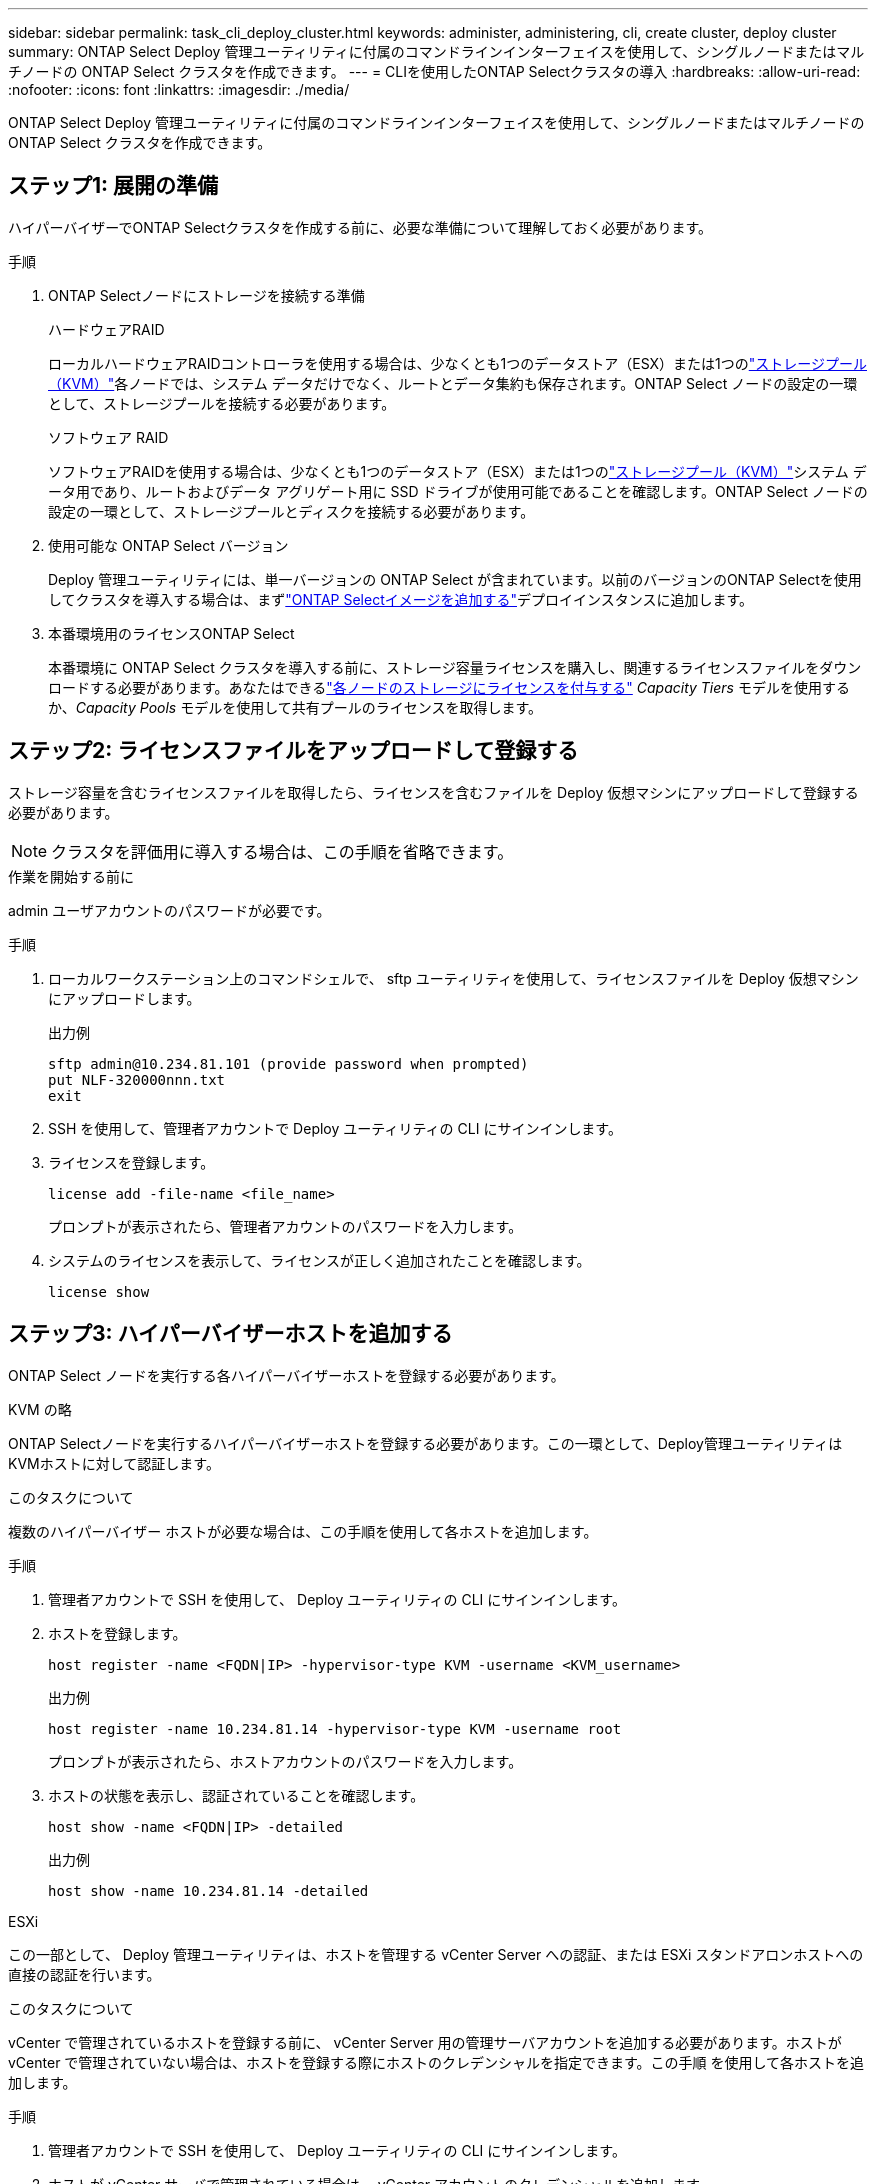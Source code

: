 ---
sidebar: sidebar 
permalink: task_cli_deploy_cluster.html 
keywords: administer, administering, cli, create cluster, deploy cluster 
summary: ONTAP Select Deploy 管理ユーティリティに付属のコマンドラインインターフェイスを使用して、シングルノードまたはマルチノードの ONTAP Select クラスタを作成できます。 
---
= CLIを使用したONTAP Selectクラスタの導入
:hardbreaks:
:allow-uri-read: 
:nofooter: 
:icons: font
:linkattrs: 
:imagesdir: ./media/


[role="lead"]
ONTAP Select Deploy 管理ユーティリティに付属のコマンドラインインターフェイスを使用して、シングルノードまたはマルチノードの ONTAP Select クラスタを作成できます。



== ステップ1: 展開の準備

ハイパーバイザーでONTAP Selectクラスタを作成する前に、必要な準備について理解しておく必要があります。

.手順
. ONTAP Selectノードにストレージを接続する準備
+
[role="tabbed-block"]
====
.ハードウェアRAID
--
ローカルハードウェアRAIDコントローラを使用する場合は、少なくとも1つのデータストア（ESX）または1つのlink:reference_chk_host_prep.html#create-storage-pool["ストレージプール（KVM）"]各ノードでは、システム データだけでなく、ルートとデータ集約も保存されます。ONTAP Select ノードの設定の一環として、ストレージプールを接続する必要があります。

--
.ソフトウェア RAID
--
ソフトウェアRAIDを使用する場合は、少なくとも1つのデータストア（ESX）または1つのlink:reference_chk_host_prep.html#create-storage-pool["ストレージプール（KVM）"]システム データ用であり、ルートおよびデータ アグリゲート用に SSD ドライブが使用可能であることを確認します。ONTAP Select ノードの設定の一環として、ストレージプールとディスクを接続する必要があります。

--
====
. 使用可能な ONTAP Select バージョン
+
Deploy 管理ユーティリティには、単一バージョンの ONTAP Select が含まれています。以前のバージョンのONTAP Selectを使用してクラスタを導入する場合は、まずlink:task_cli_deploy_image_add.html["ONTAP Selectイメージを追加する"]デプロイインスタンスに追加します。

. 本番環境用のライセンスONTAP Select
+
本番環境に ONTAP Select クラスタを導入する前に、ストレージ容量ライセンスを購入し、関連するライセンスファイルをダウンロードする必要があります。あなたはできるlink:concept_lic_production.html["各ノードのストレージにライセンスを付与する"] _Capacity Tiers_ モデルを使用するか、_Capacity Pools_ モデルを使用して共有プールのライセンスを取得します。





== ステップ2: ライセンスファイルをアップロードして登録する

ストレージ容量を含むライセンスファイルを取得したら、ライセンスを含むファイルを Deploy 仮想マシンにアップロードして登録する必要があります。


NOTE: クラスタを評価用に導入する場合は、この手順を省略できます。

.作業を開始する前に
admin ユーザアカウントのパスワードが必要です。

.手順
. ローカルワークステーション上のコマンドシェルで、 sftp ユーティリティを使用して、ライセンスファイルを Deploy 仮想マシンにアップロードします。
+
出力例

+
....
sftp admin@10.234.81.101 (provide password when prompted)
put NLF-320000nnn.txt
exit
....
. SSH を使用して、管理者アカウントで Deploy ユーティリティの CLI にサインインします。
. ライセンスを登録します。
+
[source, cli]
----
license add -file-name <file_name>
----
+
プロンプトが表示されたら、管理者アカウントのパスワードを入力します。

. システムのライセンスを表示して、ライセンスが正しく追加されたことを確認します。
+
[source, cli]
----
license show
----




== ステップ3: ハイパーバイザーホストを追加する

ONTAP Select ノードを実行する各ハイパーバイザーホストを登録する必要があります。

[role="tabbed-block"]
====
.KVM の略
--
ONTAP Selectノードを実行するハイパーバイザーホストを登録する必要があります。この一環として、Deploy管理ユーティリティはKVMホストに対して認証します。

.このタスクについて
複数のハイパーバイザー ホストが必要な場合は、この手順を使用して各ホストを追加します。

.手順
. 管理者アカウントで SSH を使用して、 Deploy ユーティリティの CLI にサインインします。
. ホストを登録します。
+
[source, cli]
----
host register -name <FQDN|IP> -hypervisor-type KVM -username <KVM_username>
----
+
出力例

+
[listing]
----
host register -name 10.234.81.14 -hypervisor-type KVM -username root
----
+
プロンプトが表示されたら、ホストアカウントのパスワードを入力します。

. ホストの状態を表示し、認証されていることを確認します。
+
[source, cli]
----
host show -name <FQDN|IP> -detailed
----
+
出力例

+
[listing]
----
host show -name 10.234.81.14 -detailed
----


--
.ESXi
--
この一部として、 Deploy 管理ユーティリティは、ホストを管理する vCenter Server への認証、または ESXi スタンドアロンホストへの直接の認証を行います。

.このタスクについて
vCenter で管理されているホストを登録する前に、 vCenter Server 用の管理サーバアカウントを追加する必要があります。ホストが vCenter で管理されていない場合は、ホストを登録する際にホストのクレデンシャルを指定できます。この手順 を使用して各ホストを追加します。

.手順
. 管理者アカウントで SSH を使用して、 Deploy ユーティリティの CLI にサインインします。
. ホストが vCenter サーバで管理されている場合は、 vCenter アカウントのクレデンシャルを追加します。
+
[source, cli]
----
credential add -hostname <FQDN|IP> -type vcenter -username <vcenter_username>
----
+
出力例

+
....
credential add -hostname vc.select.company-demo.com -type vcenter -username administrator@vsphere.local
....
. ホストを登録します。
+
** vCenterで管理されていないスタンドアロンホストを登録します。
+
[source, cli]
----
host register -name <FQDN|IP> -hypervisor-type ESX -username <esx_username>
----
** vCenterで管理されているホストを登録します。
+
[source, cli]
----
host register -name <FQDN|IP> -hypervisor-type ESX -mgmt-server <FQDN|IP>
----
+
出力例

+
....
host register -name 10.234.81.14 -hypervisor-type ESX -mgmt-server vc.select.company-demo.com
....


. ホストの状態を表示し、認証されていることを確認します。
+
[source, cli]
----
host show -name <FQDN|IP> -detailed
----
+
出力例

+
....
host show -name 10.234.81.14 -detailed
....


--
====


== ステップ4: ONTAP Selectクラスタを作成して設定する

ONTAP Select クラスタを作成し、設定する必要があります。クラスタを設定したら、個々のノードを設定できます。

.作業を開始する前に
クラスターに含まれるノードの数を決定し、関連する構成情報を取得します。

.このタスクについて
ONTAP Select クラスタを作成すると、 Deploy ユーティリティは、指定したクラスタ名とノード数に基づいてノード名を自動的に生成します。Deploy は一意のノード識別子も生成します。

.手順
. 管理者アカウントで SSH を使用して、 Deploy ユーティリティの CLI にサインインします。
. クラスタを作成します。
+
[source, cli]
----
cluster create -name <cluster_name> -node-count <count>
----
+
出力例

+
....
cluster create -name test-cluster -node-count 1
....
. クラスタを設定します。
+
[source, cli]
----
cluster modify -name <cluster_name> -mgmt-ip <IP_address> -netmask <netmask> -gateway <IP_address> -dns-servers <FQDN|IP>_LIST -dns-domains <domain_list>
----
+
出力例

+
....
cluster modify -name test-cluster -mgmt-ip 10.234.81.20 -netmask 255.255.255.192
-gateway 10.234.81.1 -dns-servers 10.221.220.10 -dnsdomains select.company-demo.com
....
. クラスタの設定と状態を表示します。
+
[source, cli]
----
cluster show -name <cluster_name> -detailed
----




== ステップ5: ONTAP Selectノードを構成する

ONTAP Select クラスタ内の各ノードを設定する必要があります。

.作業を開始する前に
* ノードの構成情報があることを確認します。
* 容量層または容量プールのライセンス ファイルが、展開ユーティリティでアップロードされ、インストールされていることを確認します。


.このタスクについて
この手順 を使用して各ノードを設定する必要があります。この例では、ノードに大容量階層ライセンスが適用されています。

.手順
. 管理者アカウントで SSH を使用して、 Deploy ユーティリティの CLI にサインインします。
. クラスタノードに割り当てられた名前を特定します。
+
[source, cli]
----
node show -cluster-name <cluster_name>
----
. ノードを選択し、基本的な設定を実行します。
+
[source, cli]
----
node modify -name <node_name> -cluster-name <cluster_name> -host-name <FQDN|IP> -license-serial-number <number> -instance-type TYPE -passthrough-disks false
----
+
出力例

+
....
node modify -name test-cluster-01 -cluster-name test-cluster -host-name 10.234.81.14
-license-serial-number 320000nnnn -instance-type small -passthrough-disks false
....
+
ノードの RAID 設定は、 _passthrough-pdisks_parameter で示されます。ローカルハードウェアRAIDコントローラを使用している場合、この値は「false」にする必要があります。ソフトウェアRAIDを使用している場合、この値は「true」にする必要があります。

+
ONTAP Selectノードには大容量階層ライセンスが使用されます。

. ホストで使用可能なネットワーク設定を表示します。
+
[source, cli]
----
host network show -host-name <FQDN|IP> -detailed
----
+
出力例

+
....
host network show -host-name 10.234.81.14 -detailed
....
. ノードのネットワーク設定を実行します。
+
[role="tabbed-block"]
====
.ESXiホスト
--
[source, cli]
----
node modify -name <node_name> -cluster-name <cluster_name> -mgmt-ip IP -management-networks <network_name> -data-networks <network_name> -internal-network <network_name>
----
--
.KVMホスト
--
[source, cli]
----
node modify -name <node_name> -cluster-name <cluster_name> -mgmt-ip IP -management-vlans <vlan_id> -data-vlans <vlan_id> -internal-vlans <vlad_id>
----
--
====
+
単一ノード クラスターを展開する場合は、内部ネットワークは必要ないため、「-internal-network」を削除する必要があります。

+
出力例

+
....
node modify -name test-cluster-01 -cluster-name test-cluster -mgmt-ip 10.234.81.21
-management-networks sDOT_Network -data-networks sDOT_Network
....
. ノードの設定を表示します。
+
[source, cli]
----
node show -name <node_name> -cluster-name <cluster_name> -detailed
----
+
出力例

+
....
node show -name test-cluster-01 -cluster-name test-cluster -detailed
....




== ステップ6: ONTAP Selectノードにストレージを接続する

ONTAP Selectクラスタ内の各ノードで使用されるストレージを設定します。すべてのノードには、必ず少なくとも1つのストレージプールを割り当てる必要があります。ソフトウェアRAIDを使用する場合は、各ノードに少なくとも1本のディスクドライブを割り当てる必要があります。

.作業を開始する前に
VMware vSphere を使用してストレージ プールを作成します。ソフトウェアRAIDを使用する場合は、使用可能なディスクドライブが少なくとも1本必要です。

.このタスクについて
ローカルハードウェアRAIDコントローラを使用する場合は、手順1~4を実行する必要があります。ソフトウェアRAIDを使用する場合は、手順1~6を実行する必要があります。

.手順
. 管理者アカウントのクレデンシャルを使用して、SSHを使用してDeployユーティリティのCLIにサインインします。
. ホストで使用可能なストレージプールを表示します。
+
[source, cli]
----
host storage pool show -host-name <FQDN|IP>
----
+
出力例

+
[listing]
----
host storage pool show -host-name 10.234.81.14
----
+
VMware vSphere から使用可能なストレージプールを取得することもできます。

. 使用可能なストレージプールを ONTAP Select ノードに接続します。
+
[source, cli]
----
node storage pool attach -name <pool_name> -cluster-name <cluster_name> -node-name <node_name> -capacity-limit <limit>
----
+
「-capacity-limit」パラメータを含める場合は、値を GB または TB で指定します。

+
出力例

+
[listing]
----
node storage pool attach -name sDOT-02 -cluster-name test-cluster -
node-name test-cluster-01 -capacity-limit 500GB
----
. ノードに接続されているストレージプールを表示します。
+
[source, cli]
----
node storage pool show -cluster-name <cluster_name> -node-name <node_name>
----
+
出力例

+
[listing]
----
node storage pool show -cluster-name test-cluster -node-name testcluster-01
----
. ソフトウェアRAIDを使用している場合は、使用可能なドライブを接続します。
+
[source, cli]
----
node storage disk attach -node-name <node_name> -cluster-name <cluster_name> -disks <list_of_drives>
----
+
出力例

+
[listing]
----
node storage disk attach -node-name NVME_SN-01 -cluster-name NVME_SN -disks 0000:66:00.0 0000:67:00.0 0000:68:00.0
----
. ソフトウェアRAIDを使用している場合は、ノードに接続されているディスクを表示します。
+
[source, cli]
----
node storage disk show -node-name <node_name> -cluster-name <cluster_name>`
----
+
出力例

+
[listing]
----
node storage disk show -node-name sdot-smicro-009a -cluster-name NVME
----




== ステップ7: ONTAP Selectクラスタを導入する

クラスタとノードを設定したら、クラスタを導入できます。

.作業を開始する前に
ネットワーク接続チェッカーを実行するには、 link:task_adm_connectivity.html["ウェブUI"]またはlink:task_cli_connectivity.html["CLI"]内部ネットワーク上のクラスターノード間の接続を確認します。

.手順
. 管理者アカウントで SSH を使用して、 Deploy ユーティリティの CLI にサインインします。
. ONTAP Select クラスタを導入します。
+
[source, cli]
----
cluster deploy -name <cluster_name>
----
+
出力例

+
[listing]
----
cluster deploy -name test-cluster
----
+
プロンプトが表示されたら、 ONTAP 管理者アカウントに使用するパスワードを指定します。

. クラスタのステータスを表示して、導入が正常に完了したことを確認します。
+
[source, cli]
----
cluster show -name <cluster_name>
----


.完了後
ONTAP Select Deploy の設定データをバックアップする必要があります。
